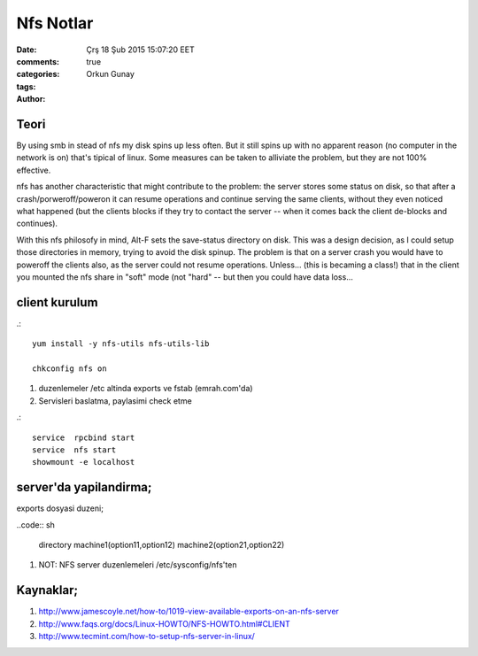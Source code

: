 =================
Nfs Notlar
=================

:date: Çrş 18 Şub 2015 15:07:20 EET
:comments: true
:categories: 
:tags: 
:Author: Orkun Gunay

Teori
-----

By using smb in stead of nfs my disk spins up less often. But it still
spins up with no apparent reason (no computer in the network is on)
that's tipical of linux. Some measures can be taken to alliviate the problem, 
but they are not 100% effective.

nfs has another characteristic that might contribute to the problem: the 
server stores some status on disk, so that after a crash/porweroff/poweron  it 
can resume operations and continue serving the same clients, without they even 
noticed what happened (but the clients blocks if they try to contact the 
server -- when it comes back the client de-blocks and continues).

With this nfs philosofy in mind, Alt-F sets the save-status directory on disk.
This was a design decision, as I could setup those directories in memory, 
trying to avoid the disk spinup.  The problem is that on a server crash you 
would have to poweroff the clients also, as the server could not resume 
operations.
Unless... (this is becaming a class!) that in the client you mounted the nfs 
share in "soft" mode (not "hard" -- but then you could have data loss...

client kurulum
-----------------

.::

    yum install -y nfs-utils nfs-utils-lib

    chkconfig nfs on

#. duzenlemeler /etc altinda exports ve fstab (emrah.com'da)

#. Servisleri baslatma, paylasimi check etme

.:: 

    service  rpcbind start
    service  nfs start
    showmount -e localhost

server'da yapilandirma;
-----------------------

exports dosyasi duzeni;

..code:: sh

    directory machine1(option11,option12) machine2(option21,option22)

#. NOT: NFS server duzenlemeleri /etc/sysconfig/nfs'ten 

Kaynaklar;
----------

#. `<http://www.jamescoyle.net/how-to/1019-view-available-exports-on-an-nfs-server>`_

#. `<http://www.faqs.org/docs/Linux-HOWTO/NFS-HOWTO.html#CLIENT>`_

#. `<http://www.tecmint.com/how-to-setup-nfs-server-in-linux/>`_

